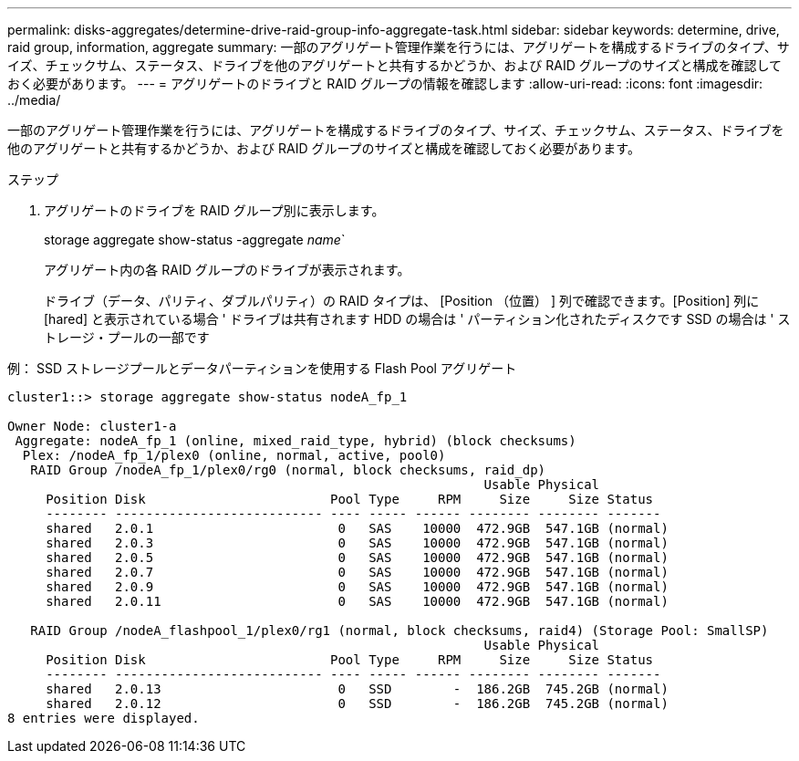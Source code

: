---
permalink: disks-aggregates/determine-drive-raid-group-info-aggregate-task.html 
sidebar: sidebar 
keywords: determine, drive, raid group, information, aggregate 
summary: 一部のアグリゲート管理作業を行うには、アグリゲートを構成するドライブのタイプ、サイズ、チェックサム、ステータス、ドライブを他のアグリゲートと共有するかどうか、および RAID グループのサイズと構成を確認しておく必要があります。 
---
= アグリゲートのドライブと RAID グループの情報を確認します
:allow-uri-read: 
:icons: font
:imagesdir: ../media/


[role="lead"]
一部のアグリゲート管理作業を行うには、アグリゲートを構成するドライブのタイプ、サイズ、チェックサム、ステータス、ドライブを他のアグリゲートと共有するかどうか、および RAID グループのサイズと構成を確認しておく必要があります。

.ステップ
. アグリゲートのドライブを RAID グループ別に表示します。
+
storage aggregate show-status -aggregate _name_`

+
アグリゲート内の各 RAID グループのドライブが表示されます。

+
ドライブ（データ、パリティ、ダブルパリティ）の RAID タイプは、 [Position （位置） ] 列で確認できます。[Position] 列に [hared] と表示されている場合 ' ドライブは共有されます HDD の場合は ' パーティション化されたディスクです SSD の場合は ' ストレージ・プールの一部です



.例： SSD ストレージプールとデータパーティションを使用する Flash Pool アグリゲート
[listing]
----
cluster1::> storage aggregate show-status nodeA_fp_1

Owner Node: cluster1-a
 Aggregate: nodeA_fp_1 (online, mixed_raid_type, hybrid) (block checksums)
  Plex: /nodeA_fp_1/plex0 (online, normal, active, pool0)
   RAID Group /nodeA_fp_1/plex0/rg0 (normal, block checksums, raid_dp)
                                                              Usable Physical
     Position Disk                        Pool Type     RPM     Size     Size Status
     -------- --------------------------- ---- ----- ------ -------- -------- -------
     shared   2.0.1                        0   SAS    10000  472.9GB  547.1GB (normal)
     shared   2.0.3                        0   SAS    10000  472.9GB  547.1GB (normal)
     shared   2.0.5                        0   SAS    10000  472.9GB  547.1GB (normal)
     shared   2.0.7                        0   SAS    10000  472.9GB  547.1GB (normal)
     shared   2.0.9                        0   SAS    10000  472.9GB  547.1GB (normal)
     shared   2.0.11                       0   SAS    10000  472.9GB  547.1GB (normal)

   RAID Group /nodeA_flashpool_1/plex0/rg1 (normal, block checksums, raid4) (Storage Pool: SmallSP)
                                                              Usable Physical
     Position Disk                        Pool Type     RPM     Size     Size Status
     -------- --------------------------- ---- ----- ------ -------- -------- -------
     shared   2.0.13                       0   SSD        -  186.2GB  745.2GB (normal)
     shared   2.0.12                       0   SSD        -  186.2GB  745.2GB (normal)
8 entries were displayed.
----